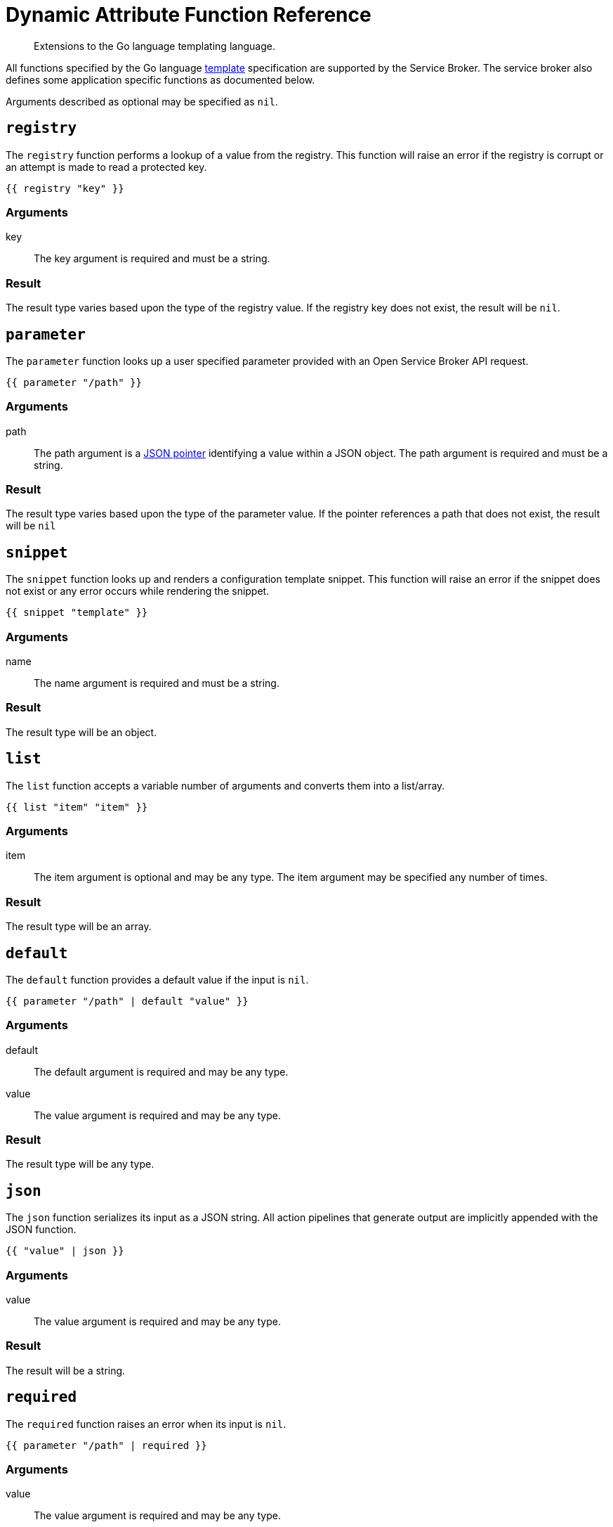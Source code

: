 = Dynamic Attribute Function Reference

[abstract]
Extensions to the Go language templating language.

ifdef::env-github[]
:relfileprefix: ../
:imagesdir: https://github.com/couchbase/service-broker/raw/master/documentation/modules/ROOT/assets/images
endif::[]

All functions specified by the Go language https://golang.org/pkg/text/template/[template^] specification are supported by the Service Broker.
The service broker also defines some application specific functions as documented below.

Arguments described as optional may be specified as `nil`.

== `registry`

The `registry` function performs a lookup of a value from the registry.
This function will raise an error if the registry is corrupt or an attempt is made to read a protected key.

[source]
----
{{ registry "key" }}
----

=== Arguments

key::
The key argument is required and must be a string.

=== Result

The result type varies based upon the type of the registry value.
If the registry key does not exist, the result will be `nil`.

== `parameter`

The `parameter` function looks up a user specified parameter provided with an Open Service Broker API request.

[source]
----
{{ parameter "/path" }}
----

=== Arguments

path::
The path argument is a https://tools.ietf.org/html/rfc6902[JSON pointer^] identifying a value within a JSON object.
The path argument is required and must be a string.

=== Result

The result type varies based upon the type of the parameter value.
If the pointer references a path that does not exist, the result will be `nil`

== `snippet`

The `snippet` function looks up and renders a configuration template snippet.
This function will raise an error if the snippet does not exist or any error occurs while rendering the snippet.

[source]
----
{{ snippet "template" }}
----

=== Arguments

name::
The name argument is required and must be a string.

=== Result

The result type will be an object.

== `list`

The `list` function accepts a variable number of arguments and converts them into a list/array.

[source]
----
{{ list "item" "item" }}
----

=== Arguments

item::
The item argument is optional and may be any type.
The item argument may be specified any number of times.

=== Result

The result type will be an array.

== `default`

The `default` function provides a default value if the input is `nil`.

[source]
----
{{ parameter "/path" | default "value" }}
----

=== Arguments

default::
The default argument is required and may be any type.

value::
The value argument is required and may be any type.

=== Result

The result type will be any type.

== `json`

The `json` function serializes its input as a JSON string.
All action pipelines that generate output are implicitly appended with the JSON function.

[source]
----
{{ "value" | json }}
----

=== Arguments

value::
The value argument is required and may be any type.

=== Result

The result will be a string.

== `required`

The `required` function raises an error when its input is `nil`.

[source]
----
{{ parameter "/path" | required }}
----

=== Arguments

value::
The value argument is required and may be any type.

=== Result

The result type will be any type.

== `generatePassword`

The `generatePassword` function generates a cryptographically secure random password.

[source]
----
{{ generatePassword 32 "12345abcde" }}
----

=== Arguments

length::
The length argument is required and must be an integer.

dictionary::
The dictionary argument is optional and must be a string.
This argument defaults to `abcdefghijklmnopqrstuvwxyzABCDEFGHIJKLMNOPQRSTUVWXYZ0123456789`.

=== Result

The result type will be a string.

== `generatePrivateKey`

The `generatePrivateKey` function generates a PEM encoded, cryptographic private key.
RSA, ECDSA and ED25519 are all fully supported.
Password protected private keys are not currently supported.

[source]
----
{{ generatePrivateKey "RSA" "PKCS#8" 2048 }}
----

=== Arguments

type::
This argument is required and must be one of `RSA`, `EllipticP224`, `EllipticP256`, `EllipticP384`, `EllipticP521` or `ED25519`.

encoding::
This argument is required and must be one of `PKCS1`, `PKCS8` or `SEC1`.
PKCS#1 can only be used with RSA private keys.
PKCS#8 can be used with any private key type.
SEC 1 can only be used with elliptic private keys.

bits::
This argument is optional and must be an integer.
It is required for RSA private keys and ignored for all other private key types

=== Result

The result will be a string.

== `generateCertificate`

The `generateCertificate` function generates an X.509 certificate from a PEM encoded private key.
Only RSA and ECDSA private keys are supported.
Certificates specified without a CA will be self-signed, rather than signed by the CA.

[source]
----
{{ generateCertificate (registry "key.pem") "My CA" "30d" "CA" nil nil nil }}
----

=== Arguments

key::
This argument is required and must be a string.

cn::
This argument is required and must be a string.

lifetime::
This argument is required and must be a string.
The format of lifetime is defined by the https://golang.org/pkg/time/#ParseDuration[golang duration specification^].

usage::
This argument is required and must be one of `CA`, `Server` or `Client`.

sans::
This argument is optional and must be an array of strings.
Subject alternative names are defined as `type:name` where `type` is one of `DNS` or `EMAIL`.
The `name` is a valid DNS name or E-mail address respectively.

cakey::
This argument is optional and must be a string.

cacert::
This argument is optional and must be a string.

=== Result

The result will be a string.
